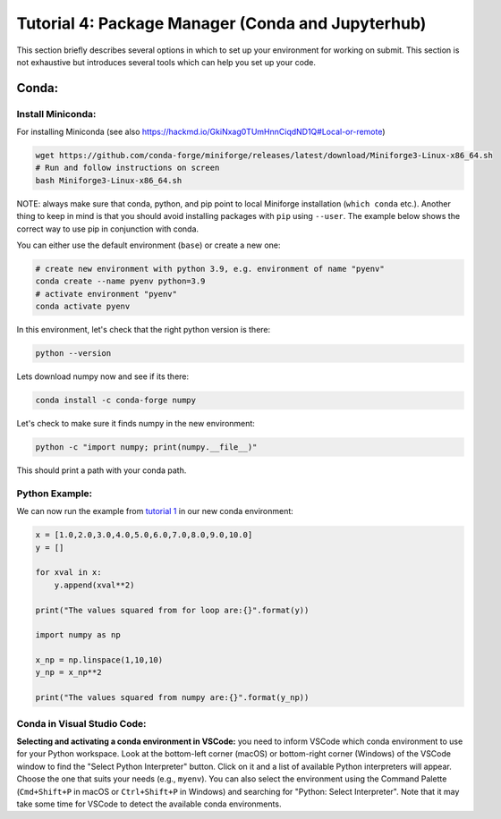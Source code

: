 Tutorial 4: Package Manager (Conda and Jupyterhub)
--------------------------------------------------

This section briefly describes several options in which to set up your environment for working on submit. This section is not exhaustive but introduces several tools which can help you set up your code. 


Conda:
~~~~~~


Install Miniconda:
.......

For installing Miniconda (see also https://hackmd.io/GkiNxag0TUmHnnCiqdND1Q#Local-or-remote)

.. code-block:: sh

      wget https://github.com/conda-forge/miniforge/releases/latest/download/Miniforge3-Linux-x86_64.sh
      # Run and follow instructions on screen
      bash Miniforge3-Linux-x86_64.sh

NOTE: always make sure that conda, python, and pip point to local Miniforge installation (``which conda`` etc.). Another thing to keep in mind is that you should avoid installing packages with ``pip`` using ``--user``. The example below shows the correct way to use pip in conjunction with conda. 

You can either use the default environment (``base``) or create a new one:

.. code-block:: sh

      # create new environment with python 3.9, e.g. environment of name "pyenv"
      conda create --name pyenv python=3.9
      # activate environment "pyenv"
      conda activate pyenv

In this environment, let's check that the right python version is there:

.. code-block:: sh

      python --version

Lets download numpy now and see if its there:

.. code-block:: sh

      conda install -c conda-forge numpy

Let's check to make sure it finds numpy in the new environment:

.. code-block:: sh

      python -c "import numpy; print(numpy.__file__)"

This should print a path with your conda path.

Python Example:
...............

We can now run the example from `tutorial 1 <https://submit.mit.edu/submit-users-guide/tutorials/tutorial_1.html>`_ in our new conda environment:

.. code-block:: sh

     x = [1.0,2.0,3.0,4.0,5.0,6.0,7.0,8.0,9.0,10.0]
     y = []
     
     for xval in x:
         y.append(xval**2)
     
     print("The values squared from for loop are:{}".format(y))
     
     import numpy as np
     
     x_np = np.linspace(1,10,10)
     y_np = x_np**2
     
     print("The values squared from numpy are:{}".format(y_np))

Conda in Visual Studio Code:
............................

**Selecting and activating a conda environment in VSCode:** you need to inform VSCode which conda environment to use for your Python workspace. Look at the bottom-left corner (macOS) or bottom-right corner (Windows) of the VSCode window to find the "Select Python Interpreter" button. Click on it and a list of available Python interpreters will appear. Choose the one that suits your needs (e.g., ``myenv``). You can also select the environment using the Command Palette (``Cmd+Shift+P`` in macOS or ``Ctrl+Shift+P`` in Windows) and searching for "Python: Select Interpreter". Note that it may take some time for VSCode to detect the available conda environments.
